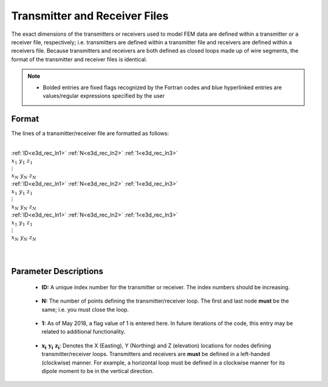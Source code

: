 .. _receiverFile:

Transmitter and Receiver Files
==============================

The exact dimensions of the transmitters or receivers used to model FEM data are defined within a transmitter or a receiver file, respectively; i.e. transmitters are defined within a transmitter file and receivers are defined within a receivers file. Because transmitters and receivers are both defined as closed loops made up of wire segments, the format of the transmitter and receiver files is identical.

.. note::
    - Bolded entries are fixed flags recognized by the Fortran codes and blue hyperlinked entries are values/regular expressions specified by the user


Format
------

The lines of a transmitter/receiver file are formatted as follows:


|
| :ref:`ID<e3d_rec_ln1>` :math:`\;` :ref:`N<e3d_rec_ln2>` :math:`\;` :ref:`1<e3d_rec_ln3>`
| :math:`\;\;\; x_1 \; y_1 \; z_1`
| :math:`\;\;\;\;\;\;\;\; \vdots`
| :math:`\;\; x_N \; y_N \; z_N`
| :ref:`ID<e3d_rec_ln1>` :math:`\;` :ref:`N<e3d_rec_ln2>` :math:`\;` :ref:`1<e3d_rec_ln3>`
| :math:`\;\;\; x_1 \; y_1 \; z_1`
| :math:`\;\;\;\;\;\;\;\; \vdots`
| :math:`\;\; x_N \; y_N \; z_N`
| :ref:`ID<e3d_rec_ln1>` :math:`\;` :ref:`N<e3d_rec_ln2>` :math:`\;` :ref:`1<e3d_rec_ln3>`
| :math:`\;\;\; x_1 \; y_1 \; z_1`
| :math:`\;\;\;\;\;\;\;\; \vdots`
| :math:`\;\; x_N \; y_N \; z_N`
|
|


Parameter Descriptions
----------------------


.. _e3d_rec_ln1:

    - **ID:** A unique index number for the transmitter or receiver. The index numbers should be increasing.

.. _e3d_rec_ln2:

    - **N:** The number of points defining the transmitter/receiver loop. The first and last node **must** be the same; i.e. you must close the loop.

.. _e3d_rec_ln3:

    - **1:** As of May 2018, a flag value of 1 is entered here. In future iterations of the code, this entry may be related to additional functionality.
        
.. _e3d_rec_ln4:

    - :math:`\mathbf{x_i \;\; y_i \;\; z_i}`: Denotes the X (Easting), Y (Northing) and Z (elevation) locations for nodes defining transmitter/receiver loops. Transmitters and receivers are **must** be defined in a left-handed (clockwise) manner. For example, a horizontal loop must be defined in a clockwise manner for its dipole moment to be in the vertical direction.
















